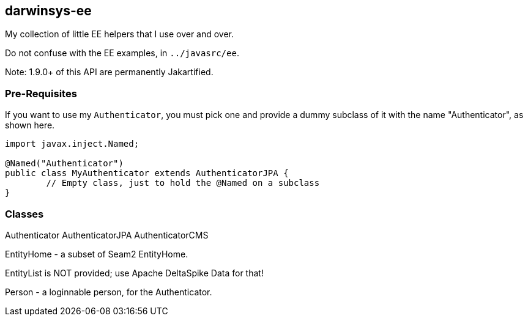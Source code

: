 == darwinsys-ee

My collection of little EE helpers that I use over and over.

Do not confuse with the EE examples, in `../javasrc/ee`.

Note: 1.9.0+ of this API are permanently Jakartified.

=== Pre-Requisites

If you want to use my `Authenticator`, you must pick one and provide a dummy subclass
of it with the name "Authenticator", as shown here.

[source,"java"]
----
import javax.inject.Named;

@Named("Authenticator")
public class MyAuthenticator extends AuthenticatorJPA {
	// Empty class, just to hold the @Named on a subclass
}
----

=== Classes

Authenticator
AuthenticatorJPA
AuthenticatorCMS

EntityHome - a subset of Seam2 EntityHome.

EntityList is NOT provided; use Apache DeltaSpike Data for that!

Person - a loginnable person, for the Authenticator.

